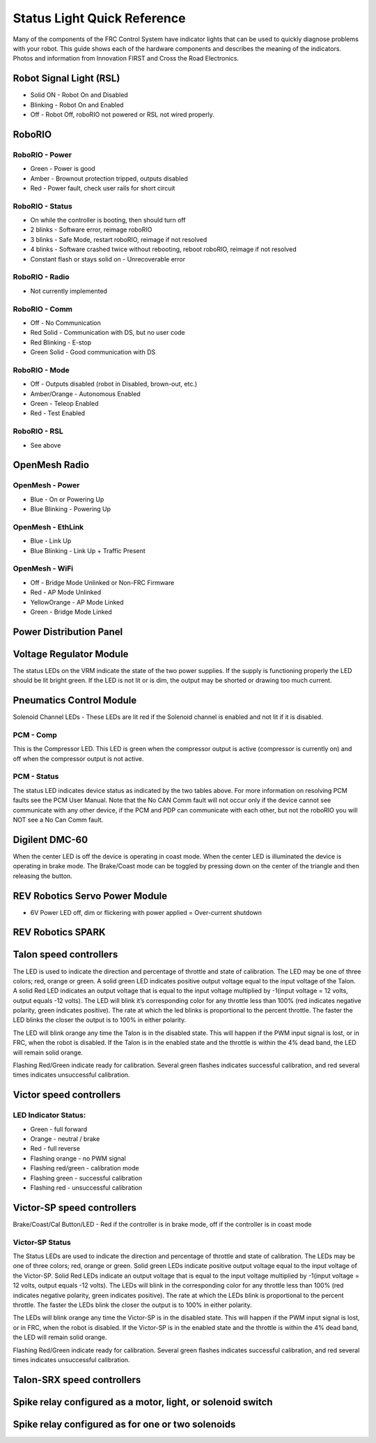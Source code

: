 Status Light Quick Reference
============================

Many of the components of the FRC Control System have indicator lights that can be used to quickly diagnose problems with your robot. This guide shows each of the hardware components and describes the meaning of the indicators. Photos and information from Innovation FIRST and Cross the Road Electronics.

Robot Signal Light (RSL)
------------------------

.. image:: images/status-lights/rslLight.png

- Solid ON - Robot On and Disabled
- Blinking - Robot On and Enabled
- Off - Robot Off, roboRIO not powered or RSL not wired properly.

RoboRIO
-------

.. image:: images/status-lights/rioLight.png
    :width: 300

RoboRIO - Power
^^^^^^^^^^^^^^^

- Green - Power is good
- Amber - Brownout protection tripped, outputs disabled
- Red - Power fault, check user rails for short circuit

RoboRIO - Status
^^^^^^^^^^^^^^^^

- On while the controller is booting, then should turn off
- 2 blinks - Software error, reimage roboRIO
- 3 blinks - Safe Mode, restart roboRIO, reimage if not resolved
- 4 blinks - Software crashed twice without rebooting, reboot roboRIO, reimage if not resolved
- Constant flash or stays solid on - Unrecoverable error

RoboRIO - Radio
^^^^^^^^^^^^^^^

- Not currently implemented

RoboRIO - Comm
^^^^^^^^^^^^^^

- Off - No Communication
- Red Solid - Communication with DS, but no user code
- Red Blinking - E-stop
- Green Solid - Good communication with DS

RoboRIO - Mode
^^^^^^^^^^^^^^

- Off - Outputs disabled (robot in Disabled, brown-out, etc.)
- Amber/Orange - Autonomous Enabled
- Green - Teleop Enabled
- Red - Test Enabled

RoboRIO - RSL
^^^^^^^^^^^^^

- See above


OpenMesh Radio
--------------

.. image:: images/status-lights/radioLight.png
    :width: 300

OpenMesh - Power
^^^^^^^^^^^^^^^^

- Blue - On or Powering Up
- Blue Blinking - Powering Up

OpenMesh - EthLink
^^^^^^^^^^^^^^^^^^

- Blue - Link Up
- Blue Blinking - Link Up + Traffic Present

OpenMesh - WiFi
^^^^^^^^^^^^^^^

- Off - Bridge Mode Unlinked or Non-FRC Firmware
- Red - AP Mode Unlinked
- Yellow\Orange - AP Mode Linked
- Green - Bridge Mode Linked

Power Distribution Panel
------------------------

.. image:: images/status-lights/pdpLight.png

Voltage Regulator Module
------------------------

.. image:: images/status-lights/vrmLight.png

The status LEDs on the VRM indicate the state of the two power supplies. If the supply is functioning properly the LED should be lit bright green. If the LED is not lit or is dim, the output may be shorted or drawing too much current.

Pneumatics Control Module
---------------------------

.. image:: images/status-lights/pcmLight.png

Solenoid Channel LEDs - These LEDs are lit red if the Solenoid channel is enabled and not lit if it is disabled.

PCM - Comp 
^^^^^^^^^^

This is the Compressor LED. This LED is green when the compressor output is active (compressor is currently on) and off when the compressor output is not active.

PCM - Status
^^^^^^^^^^^^

The status LED indicates device status as indicated by the two tables above. For more information on resolving PCM faults see the PCM User Manual. Note that the No CAN Comm fault will not occur only if the device cannot see communicate with any other device, if the PCM and PDP can communicate with each other, but not the roboRIO you will NOT see a No Can Comm fault.

Digilent DMC-60
---------------

.. image:: images/status-lights/digilentLight.png

When the center LED is off the device is operating in coast mode. When the center LED is illuminated the device is operating in brake mode. The Brake/Coast mode can be toggled by pressing down on the center of the triangle and then releasing the button.

REV Robotics Servo Power Module
-------------------------------

.. image:: images/status-lights/servoLight.png

- 6V Power LED off, dim or flickering with power applied = Over-current shutdown

REV Robotics SPARK
------------------

.. image:: images/status-lights/sparkLight.png

Talon speed controllers
-----------------------

.. image:: images/status-lights/ogTalonLight.png

The LED is used to indicate the direction and percentage of throttle and state of calibration. The LED may be one of three colors; red, orange or green. A solid green LED indicates positive output voltage equal to the input voltage of the Talon. A solid Red LED indicates an output voltage that is equal to the input voltage multiplied by -1(input voltage = 12 volts, output equals -12 volts). The LED will blink it’s corresponding color for any throttle less than 100% (red indicates negative polarity, green indicates positive). The rate at which the led blinks is proportional to the percent throttle. The faster the LED blinks the closer the output is to 100% in either polarity.

The LED will blink orange any time the Talon is in the disabled state. This will happen if the PWM input signal is lost, or in FRC, when the robot is disabled. If the Talon is in the enabled state and the throttle is within the 4% dead band, the LED will remain solid orange.

Flashing Red/Green indicate ready for calibration. Several green flashes indicates successful calibration, and red several times indicates unsuccessful calibration.

Victor speed controllers
------------------------

LED Indicator Status:
^^^^^^^^^^^^^^^^^^^^^

- Green - full forward
- Orange - neutral / brake
- Red - full reverse
- Flashing orange - no PWM signal
- Flashing red/green - calibration mode
- Flashing green - successful calibration
- Flashing red - unsuccessful calibration

Victor-SP speed controllers
---------------------------------

.. image:: images/status-lights/victorSPLight.png

Brake/Coast/Cal Button/LED - Red if the controller is in brake mode, off if the controller is in coast mode

Victor-SP Status
^^^^^^^^^^^^^^^^

The Status LEDs are used to indicate the direction and percentage of throttle and state of calibration. The LEDs may be one of three colors; red, orange or green. Solid green LEDs indicate positive output voltage equal to the input voltage of the Victor-SP. Solid Red LEDs indicate an output voltage that is equal to the input voltage multiplied by -1(input voltage = 12 volts, output equals -12 volts). The LEDs will blink in the corresponding color for any throttle less than 100% (red indicates negative polarity, green indicates positive). The rate at which the LEDs blink is proportional to the percent throttle. The faster the LEDs blink the closer the output is to 100% in either polarity.

The LEDs will blink orange any time the Victor-SP is in the disabled state. This will happen if the PWM input signal is lost, or in FRC, when the robot is disabled. If the Victor-SP is in the enabled state and the throttle is within the 4% dead band, the LED will remain solid orange.

Flashing Red/Green indicate ready for calibration. Several green flashes indicates successful calibration, and red several times indicates unsuccessful calibration.

Talon-SRX speed controllers
---------------------------

.. image:: images/status-lights/talonSRXLight.png

Spike relay configured as a motor, light, or solenoid switch
------------------------------------------------------------

.. image:: images/status-lights/spikeRelay1Light.png

Spike relay configured as for one or two solenoids
------------------------------------------------------

.. image:: images/status-lights/spikeRelay2Light.png